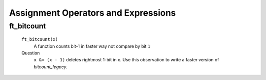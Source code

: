 Assignment Operators and Expressions
====================================

ft_bitcount
-----------
   ``ft_bitcount(x)``
      A function counts bit-1 in faster way not compare by bit ``1``

   Question
      ``x &= (x - 1)`` deletes rightmost 1-bit in x.
      Use this observation to write a faster version of *bitcount_legacy.*

